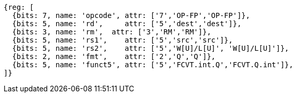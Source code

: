 //## 14.3 Quad-Precision Convert and Move Instructions

[wavedrom, ,svg]
....
{reg: [
  {bits: 7, name: 'opcode', attr: ['7','OP-FP','OP-FP']},
  {bits: 5, name: 'rd',     attr: ['5','dest','dest']},
  {bits: 3, name: 'rm',  attr: ['3','RM','RM']},
  {bits: 5, name: 'rs1',    attr: ['5','src','src']},
  {bits: 5, name: 'rs2',    attr: ['5','W[U]/L[U]', 'W[U]/L[U]']},
  {bits: 2, name: 'fmt',    attr: ['2','Q','Q']},
  {bits: 5, name: 'funct5', attr: ['5','FCVT.int.Q','FCVT.Q.int']},
]}
....

//[wavedrom, ,]
//....
//{reg: [
//  {bits: 7, name: 'opcode', attr: 'OP-FP'},
//  {bits: 5, name: 'rd',     attr: 'dest'},
//  {bits: 3, name: 'rm',  attr: 'RM'},
//  {bits: 5, name: 'rs1',    attr: 'src'},
//  {bits: 5, name: 'rs2',    attr: ['W', 'WU', 'L', 'LU']},
//  {bits: 2, name: 'fmt',    attr: 'Q'},
//  {bits: 5, name: 'funct5', attr: 'FCVT.Q.int'},
//]}
//....

